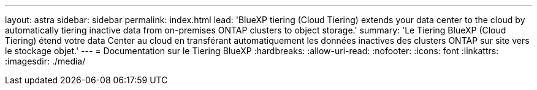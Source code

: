 ---
layout: astra 
sidebar: sidebar 
permalink: index.html 
lead: 'BlueXP tiering (Cloud Tiering) extends your data center to the cloud by automatically tiering inactive data from on-premises ONTAP clusters to object storage.' 
summary: 'Le Tiering BlueXP (Cloud Tiering) étend votre data Center au cloud en transférant automatiquement les données inactives des clusters ONTAP sur site vers le stockage objet.' 
---
= Documentation sur le Tiering BlueXP
:hardbreaks:
:allow-uri-read: 
:nofooter: 
:icons: font
:linkattrs: 
:imagesdir: ./media/


